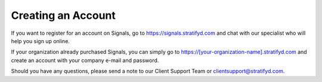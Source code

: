 Creating an Account
===================

If you want to register for an account on Signals, go to https://signals.stratifyd.com and chat with our specialist who will help you sign up online.

If your organization already purchased Signals, you can simply go to https://[your-organization-name].stratifyd.com and create an account with your company e-mail and password. 

Should you have any questions, please send a note to our Client Support Team or clientsupport@stratifyd.com.
